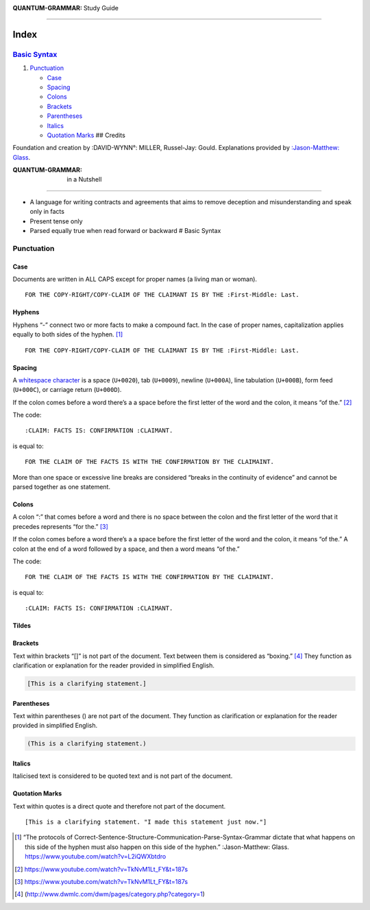 :QUANTUM-GRAMMAR: Study Guide
=============================

Index
=====

`Basic Syntax <#basic-syntax>`__
--------------------------------

1. `Punctuation <#punctuation>`__

   -  `Case <#case>`__
   -  `Spacing <#spacing>`__
   -  `Colons <#colons>`__
   -  `Brackets <#brackets>`__
   -  `Parentheses <#parentheses>`__
   -  `Italics <#italics>`__
   -  `Quotation Marks <#quotation-marks>`__ ## Credits

Foundation and creation by :DAVID-WYNN°: MILLER, Russel-Jay: Gould.
Explanations provided by `:Jason-Matthew:
Glass <https://www.youtube.com/channel/UCl7WHU1grdRm1bJDHuJUa-A>`__.

:QUANTUM-GRAMMAR: in a Nutshell
-------------------------------

-  A language for writing contracts and agreements that aims to remove
   deception and misunderstanding and speak only in facts
-  Present tense only
-  Parsed equally true when read forward or backward # Basic Syntax

Punctuation
-----------

Case
~~~~

Documents are written in ALL CAPS except for proper names (a living man
or woman).

::

   FOR THE COPY-RIGHT/COPY-CLAIM OF THE CLAIMANT IS BY THE :First-Middle: Last.

Hyphens
~~~~~~~

Hyphens “-” connect two or more facts to make a compound fact. In the
case of proper names, capitalization applies equally to both sides of
the hyphen.  [1]_

::

   FOR THE COPY-RIGHT/COPY-CLAIM OF THE CLAIMANT IS BY THE :First-Middle: Last.

Spacing
~~~~~~~

A `whitespace
character <https://github.github.com/gfm/#whitespace-character>`__ is a
space (``U+0020``), tab (``U+0009``), newline (``U+000A``), line
tabulation (``U+000B``), form feed (``U+000C``), or carriage return
(``U+000D``).

If the colon comes before a word there’s a a space before the first
letter of the word and the colon, it means “of the.”  [2]_

The code:

::

   :CLAIM: FACTS IS: CONFIRMATION :CLAIMANT.

is equal to:

::

   FOR THE CLAIM OF THE FACTS IS WITH THE CONFIRMATION BY THE CLAIMAINT.

More than one space or excessive line breaks are considered “breaks in
the continuity of evidence” and cannot be parsed together as one
statement.

Colons
~~~~~~

A colon “:” that comes before a word and there is no space between the
colon and the first letter of the word that it precedes represents “for
the.” [3]_

If the colon comes before a word there’s a a space before the first
letter of the word and the colon, it means “of the.” A colon at the end
of a word followed by a space, and then a word means “of the.”

The code:

::

   FOR THE CLAIM OF THE FACTS IS WITH THE CONFIRMATION BY THE CLAIMAINT.

is equal to:

::

   :CLAIM: FACTS IS: CONFIRMATION :CLAIMANT.

Tildes
~~~~~~

Brackets
~~~~~~~~

Text within brackets “[]” is not part of the document. Text between them
is considered as “boxing.”  [4]_ They function as clarification or
explanation for the reader provided in simplified English.

.. code:: go

   [This is a clarifying statement.]

Parentheses
~~~~~~~~~~~

Text within parentheses () are not part of the document. They function
as clarification or explanation for the reader provided in simplified
English.

.. code:: go

   (This is a clarifying statement.)

Italics
~~~~~~~

Italicised text is considered to be quoted text and is not part of the
document.

Quotation Marks
~~~~~~~~~~~~~~~

Text within quotes is a direct quote and therefore not part of the
document.

::

   [This is a clarifying statement. "I made this statement just now."]

.. [1]
   “The protocols of
   Correct-Sentence-Structure-Communication-Parse-Syntax-Grammar dictate
   that what happens on this side of the hyphen must also happen on this
   side of the hyphen.” :Jason-Matthew: Glass.
   https://www.youtube.com/watch?v=L2iQWXbtdro

.. [2]
   https://www.youtube.com/watch?v=TkNvM1Lt_FY&t=187s

.. [3]
   https://www.youtube.com/watch?v=TkNvM1Lt_FY&t=187s

.. [4]
   (http://www.dwmlc.com/dwm/pages/category.php?category=1)
